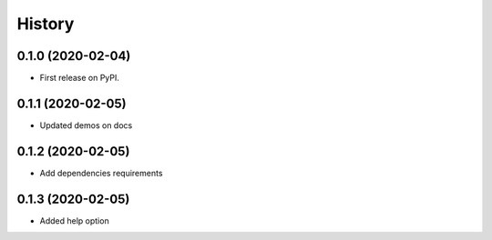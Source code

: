 =======
History
=======

0.1.0 (2020-02-04)
------------------

* First release on PyPI.

0.1.1 (2020-02-05)
------------------
* Updated demos on docs

0.1.2 (2020-02-05)
------------------
* Add dependencies requirements

0.1.3 (2020-02-05)
------------------
* Added help option
